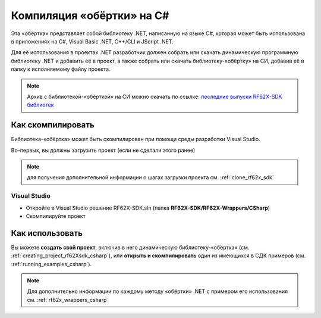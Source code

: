 .. _compilation_rf62x_sdk_csharp:

*******************************************************************************
Компиляция «обёртки» на C#
*******************************************************************************

Эта «обёртка» представляет собой библиотеку .NET, написанную на языке C#, которая 
может быть использована в приложениях на C#, Visual Basic .NET, C++/CLI и JScript .NET.

Для её использования в проектах .NET разработчик должен собрать или скачать динамическую 
программную библиотеку .NET и добавить её в проект, а также собрать или скачать 
библиотеку-«обёртку» на СИ, добавив её в папку к исполняемому файлу проекта.

.. note::
   Архив с библиотекой-«обёрткой» на СИ можно скачать по ссылке: `последние выпуски RF62X-SDK библиотек <https://github.com/RIFTEK-LLC/RF62X-SDK/releases/latest>`__  

Как скомпилировать
===============================================================================

Библиотека-«обёртка» может быть скомпилирован при помощи среды 
разработки Visual Studio.

Во-первых, вы должны загрузить проект (если не сделали этого ранее)

.. note::
   для получения дополнительной информации о шагах загрузки проекта см. :ref:`clone_rf62x_sdk`

.. _how_to_compile_rf62x_sdk_csharp_vs:

Visual Studio
-------------------------------------------------------------------------------

-  Откройте в Visual Studio решение RF62X-SDK.sln (папка **RF62X-SDK/RF62X-Wrappers/CSharp**)
-  Скомпилируйте проект

Как использовать
===============================================================================

Вы можете **создать свой проект**, включив в него динамическую 
библиотеку-«обёртка» (см. :ref:`creating_project_rf62Xsdk_csharp`), 
или **открыть и скомпилировать** один из имеющихся в СДК примеров (см. :ref:`running_examples_csharp`). 

.. note:: 
   Для дополнительно информации по каждому методу «обёртки» .NET с примером его использования см. :ref:`rf62x_wrappers_csharp`
